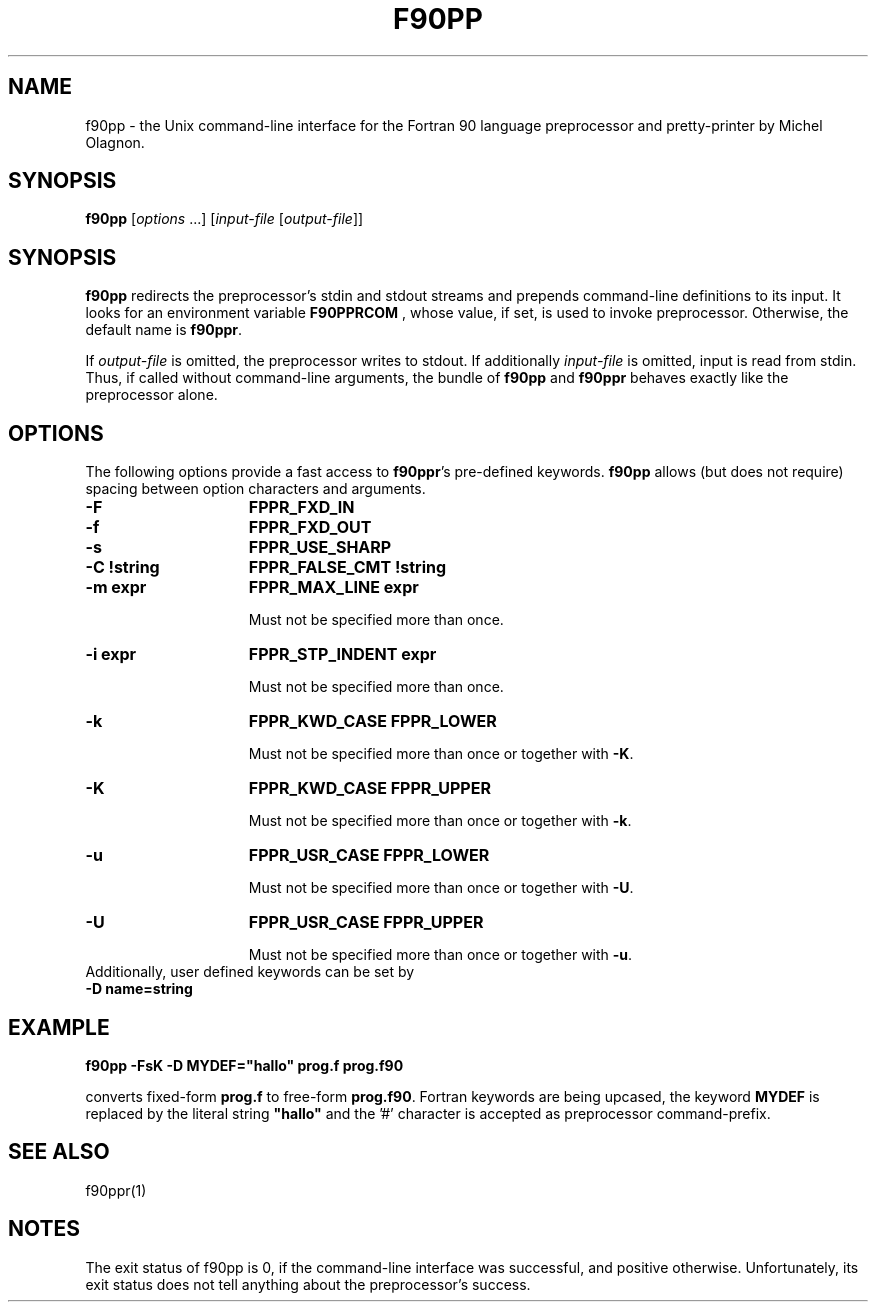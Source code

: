 .\" @($)f90pp.1 1.0 
.TH F90PP 1 "16 June 1997"
.SH NAME
f90pp \- the Unix command-line interface for the Fortran 90 language
preprocessor and pretty-printer by Michel Olagnon.
.tr %"  \" % stands for " throughout this page.
.ds )H M. Steffens
.ds ]W V 1.0:  June 1997
.SH SYNOPSIS
.B f90pp
.RI \|[ options \0...]\0[ input-file
.RI \|[ output-file ]\|]
.SH SYNOPSIS
.B f90pp
redirects the preprocessor's stdin and stdout
streams and prepends command-line definitions to its input.
It looks for an environment variable
.B F90PPRCOM
, whose value,
if set, is used to invoke preprocessor. Otherwise, the default
name is
.BR f90ppr .

If
.I output-file
is omitted, the preprocessor writes to
stdout. If additionally
.I input-file
is omitted, input is read
from stdin.
Thus, if called without command-line arguments, the bundle of
.B f90pp
and
.B f90ppr
behaves exactly like the preprocessor alone.
.SH OPTIONS
The following options provide a fast access to
.BR f90ppr 's
pre-defined keywords.
.B f90pp
allows (but does not require)
spacing between option characters and arguments.
.TP 15
.B \-F
.B FPPR_FXD_IN
.TP
.B \-f
.B FPPR_FXD_OUT
.TP
.B \-s
.B FPPR_USE_SHARP
.TP
.B \-C !string
.B FPPR_FALSE_CMT !string
.TP
.B \-m expr
.B FPPR_MAX_LINE expr

Must not be specified more than once.
.TP
.B \-i expr
.B FPPR_STP_INDENT expr

Must not be specified more than once.
.TP
.B \-k
.B FPPR_KWD_CASE FPPR_LOWER

Must not be specified more than once or together with
.BR \-K .
.TP
.B \-K
.B FPPR_KWD_CASE FPPR_UPPER

Must not be specified more than once or together with
.BR \-k .
.TP
.B \-u
.B FPPR_USR_CASE FPPR_LOWER

Must not be specified more than once or together with
.BR \-U .
.TP
.B \-U
.B FPPR_USR_CASE FPPR_UPPER

Must not be specified more than once or together with
.BR \-u .
.TP 0
Additionally, user defined keywords can be set by
.TP
.B \-D name=string
.SH EXAMPLE
.B f90pp -FsK -D MYDEF="hallo" prog.f prog.f90

converts fixed-form
.B prog.f
to free-form
.BR prog.f90 .
Fortran keywords are being upcased, the keyword
.B MYDEF
is replaced by the literal string
.B %hallo%
and the '#' character is accepted as preprocessor command-prefix.

.SH SEE ALSO
f90ppr(1)

.SH NOTES
The exit status of f90pp is 0, if the command-line interface
was successful, and positive otherwise. Unfortunately, its
exit status does not tell anything about the preprocessor's
success.
